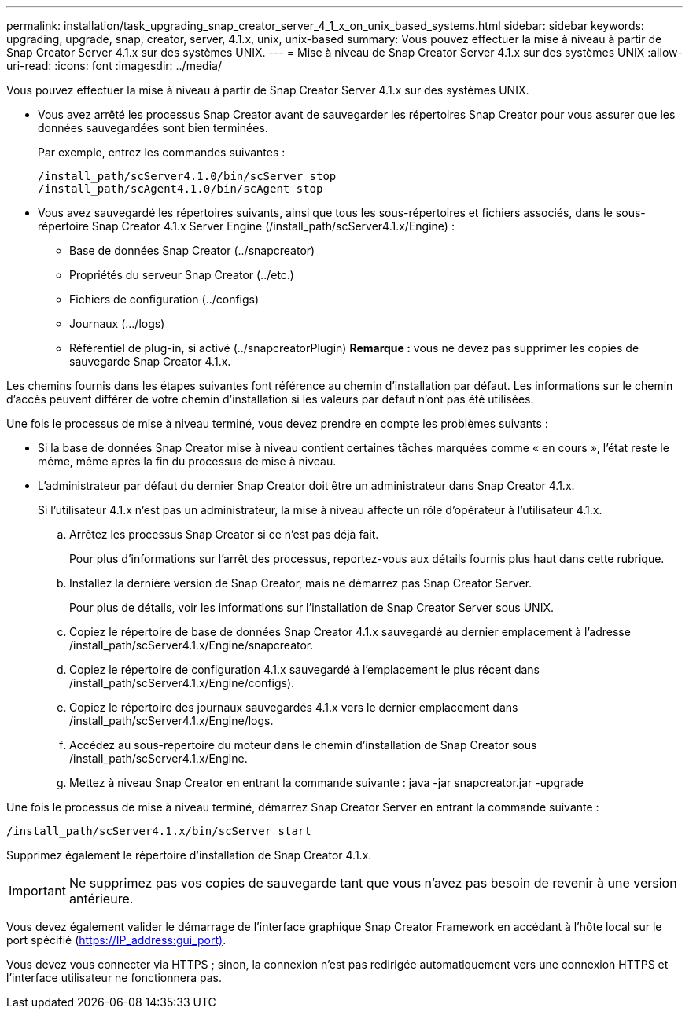 ---
permalink: installation/task_upgrading_snap_creator_server_4_1_x_on_unix_based_systems.html 
sidebar: sidebar 
keywords: upgrading, upgrade, snap, creator, server, 4.1.x, unix, unix-based 
summary: Vous pouvez effectuer la mise à niveau à partir de Snap Creator Server 4.1.x sur des systèmes UNIX. 
---
= Mise à niveau de Snap Creator Server 4.1.x sur des systèmes UNIX
:allow-uri-read: 
:icons: font
:imagesdir: ../media/


[role="lead"]
Vous pouvez effectuer la mise à niveau à partir de Snap Creator Server 4.1.x sur des systèmes UNIX.

* Vous avez arrêté les processus Snap Creator avant de sauvegarder les répertoires Snap Creator pour vous assurer que les données sauvegardées sont bien terminées.
+
Par exemple, entrez les commandes suivantes :

+
[listing]
----
/install_path/scServer4.1.0/bin/scServer stop
/install_path/scAgent4.1.0/bin/scAgent stop
----
* Vous avez sauvegardé les répertoires suivants, ainsi que tous les sous-répertoires et fichiers associés, dans le sous-répertoire Snap Creator 4.1.x Server Engine (/install_path/scServer4.1.x/Engine) :
+
** Base de données Snap Creator (../snapcreator)
** Propriétés du serveur Snap Creator (../etc.)
** Fichiers de configuration (../configs)
** Journaux (.../logs)
** Référentiel de plug-in, si activé (../snapcreatorPlugin) *Remarque :* vous ne devez pas supprimer les copies de sauvegarde Snap Creator 4.1.x.




Les chemins fournis dans les étapes suivantes font référence au chemin d'installation par défaut. Les informations sur le chemin d'accès peuvent différer de votre chemin d'installation si les valeurs par défaut n'ont pas été utilisées.

Une fois le processus de mise à niveau terminé, vous devez prendre en compte les problèmes suivants :

* Si la base de données Snap Creator mise à niveau contient certaines tâches marquées comme « en cours », l'état reste le même, même après la fin du processus de mise à niveau.
* L'administrateur par défaut du dernier Snap Creator doit être un administrateur dans Snap Creator 4.1.x.
+
Si l'utilisateur 4.1.x n'est pas un administrateur, la mise à niveau affecte un rôle d'opérateur à l'utilisateur 4.1.x.

+
.. Arrêtez les processus Snap Creator si ce n'est pas déjà fait.
+
Pour plus d'informations sur l'arrêt des processus, reportez-vous aux détails fournis plus haut dans cette rubrique.

.. Installez la dernière version de Snap Creator, mais ne démarrez pas Snap Creator Server.
+
Pour plus de détails, voir les informations sur l'installation de Snap Creator Server sous UNIX.

.. Copiez le répertoire de base de données Snap Creator 4.1.x sauvegardé au dernier emplacement à l'adresse /install_path/scServer4.1.x/Engine/snapcreator.
.. Copiez le répertoire de configuration 4.1.x sauvegardé à l'emplacement le plus récent dans /install_path/scServer4.1.x/Engine/configs).
.. Copiez le répertoire des journaux sauvegardés 4.1.x vers le dernier emplacement dans /install_path/scServer4.1.x/Engine/logs.
.. Accédez au sous-répertoire du moteur dans le chemin d'installation de Snap Creator sous /install_path/scServer4.1.x/Engine.
.. Mettez à niveau Snap Creator en entrant la commande suivante : java -jar snapcreator.jar -upgrade




Une fois le processus de mise à niveau terminé, démarrez Snap Creator Server en entrant la commande suivante :

[listing]
----
/install_path/scServer4.1.x/bin/scServer start
----
Supprimez également le répertoire d'installation de Snap Creator 4.1.x.


IMPORTANT: Ne supprimez pas vos copies de sauvegarde tant que vous n'avez pas besoin de revenir à une version antérieure.

Vous devez également valider le démarrage de l'interface graphique Snap Creator Framework en accédant à l'hôte local sur le port spécifié (https://IP_address:gui_port)[].

Vous devez vous connecter via HTTPS ; sinon, la connexion n'est pas redirigée automatiquement vers une connexion HTTPS et l'interface utilisateur ne fonctionnera pas.
